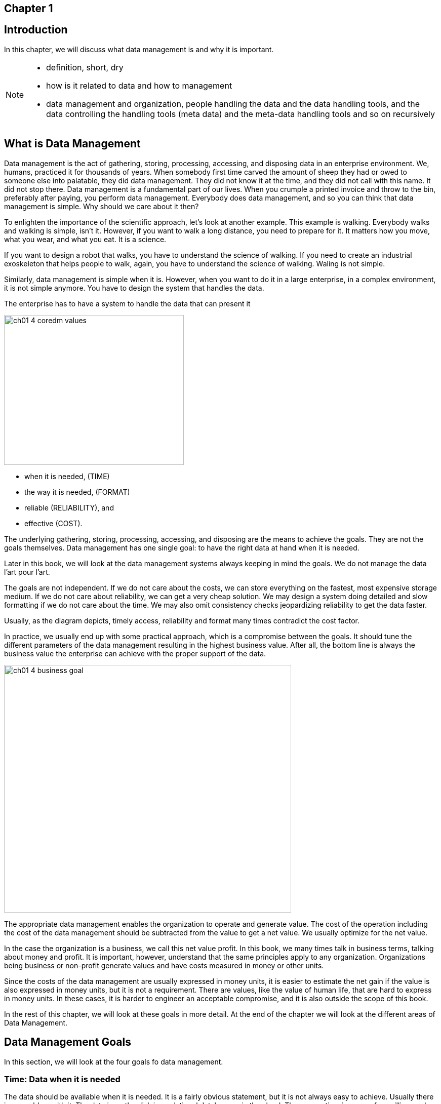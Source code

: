 
== Chapter 1
== Introduction

In this chapter, we will discuss what data management is and why it is important.


[NOTE]
====
* definition, short, dry
* how is it related to data and how to management
* data management and organization, people handling the data and the data handling tools, and the data controlling the handling tools (meta data) and the meta-data handling tools and so on recursively
====

== What is Data Management

Data management is the act of gathering, storing, processing, accessing, and disposing data in an enterprise environment.
We, humans, practiced it for thousands of years.
When somebody first time carved the amount of sheep they had or owed to someone else into palatable, they did data management.
They did not know it at the time, and they did not call with this name.
It did not stop there.
Data management is a fundamental part of our lives.
When you crumple a printed invoice and throw to the bin, preferably after paying, you perform data management.
Everybody does data management, and so you can think that data management is simple.
Why should we care about it then?

To enlighten the importance of the scientific approach, let's look at another example.
This example is walking.
Everybody walks and walking is simple, isn't it.
However, if you want to walk a long distance, you need to prepare for it.
It matters how you move, what you wear, and what you eat.
It is a science.

If you want to design a robot that walks, you have to understand the science of walking.
If you need to create an industrial exoskeleton that helps people to walk, again, you have to understand the science of walking.
Waling is not simple.

Similarly, data management is simple when it is.
However, when you want to do it in a large enterprise, in a complex environment, it is not simple anymore.
You have to design the system that handles the data.

The enterprise has to have a system to handle the data that can present it

image::../generated/images/ch01_4-coredm-values.svg[width="355px" height="296px"]

* when it is needed, (TIME)

* the way it is needed, (FORMAT)

* reliable (RELIABILITY), and

* effective (COST).

The underlying gathering, storing, processing, accessing, and disposing are the means to achieve the goals.
They are not the goals themselves.
Data management has one single goal: to have the right data at hand when it is needed.

Later in this book, we will look at the data management systems always keeping in mind the goals.
We do not manage the data l'art pour l'art.

The goals are not independent.
If we do not care about the costs, we can store everything on the fastest, most expensive storage medium.
If we do not care about reliability, we can get a very cheap solution.
We may design a system doing detailed and slow formatting if we do not care about the time.
We may also omit consistency checks jeopardizing reliability to get the data faster.

Usually, as the diagram depicts, timely access, reliability and format many times contradict the cost factor.

In practice, we usually end up with some practical approach, which is a compromise between the goals.
It should tune the different parameters of the data management resulting in the highest business value.
After all, the bottom line is always the business value the enterprise can achieve with the proper support of the data.

image::../generated/images/ch01_4-business-goal.svg[width="567px" height="489px"]

The appropriate data management enables the organization to operate and generate value.
The cost of the operation including the cost of the data management should be subtracted from the value to get a net value.
We usually optimize for the net value.

In the case the organization is a business, we call this net value profit.
In this book, we many times talk in business terms, talking about money and profit.
It is important, however, understand that the same principles apply to any organization.
Organizations being business or non-profit generate values and have costs measured in money or other units.

Since the costs of the data management are usually expressed in money units, it is easier to estimate the net gain if the value is also expressed in money units, but it is not a requirement.
There are values, like the value of human life, that are hard to express in money units.
In these cases, it is harder to engineer an acceptable compromise, and it is also outside the scope of this book.

In the rest of this chapter, we will look at these goals in more detail.
At the end of the chapter we will look at the different areas of Data Management.

== Data Management Goals

In this section, we will look at the four goals fo data management.

=== Time: Data when it is needed

The data should be available when it is needed.
It is a fairly obvious statement, but it is not always easy to achieve.
Usually there is no problem with it.
The data is on the disk in a relational database or in the cloud.
The access time is a mere few milliseconds.
So what is the problem?

The problem emerges when the amount of the data is not trivial.
What is trivial depends on the context and it always changes.

When the storage prices drop, it may seem that we can store everything forever on a fast storage medium.
Data formerly stored on punch card is stored on magnetic tape, surpassing the read speed of the punch cards by orders of magnitude.
There is a short period of euphoria until the amount of the data grows to the level that we face the same problem again, on a different level.
Then we realize that optical storage and disks became cheap, and we can store everything on them again.

The reality is that data a storage price drop solves the problem only temporarily and only for some of the data.
There will always be data needing careful design for the storage to ensure fast access.

You have to carefully design multi-layered data storage systems to ensure that data frequently accessed is stored on fast storage media and data rarely accessed is stored on cheaper media.

The access speed is not the only problem that belongs to this goal.
The data sometimes is so waste that it is not possible to query and retrieve some part of it in a reasonable manner.

There was a bank robbery in Hungary in 2002 leaving three people dead.
The investigation led to three suspects who were arrested and convicted a few months later.
The case is so famous because eight years later, in 2010, the Hungarian Supreme Court found that the suspects were innocent.
The real culprits were found using mobile cell data.

The data was there in the archives, but it was challenging to query and retrieve it.
There were 11 million mobile contracts in the country.
Every mobile phone contacted the cell towers every few minutes.
It means 1'541'760'000'000 records for the 8 years.
Approximately 180 Peta Bytes of data meaning 180,000 physical disks in 2010.
Most of the data were on 8mm magnetic tape, and they were not structured in a way that would allow easy querying.
Analyzing the data meant a special IT project at the mobile operator.
The experts had to write a special program reading the tapes, filtering most of the data and writing the selected part to a database for further analysis.

Extracting the data from the archive took months.

This example is about timing, but it is also about the other goal: format.

=== Formatted, the way it is needed

Continuing from the last example, the format of the data was not suitable for the analysis.
It was readable, but it was not easy to query, and it had to be converted.

Having the usable and processable format of the data is and was always a challenge.
When different systems communicate with each other and send and receive data, they have to agree on the format.
THe systems communicating are usually separated by space connected by some data line, but sometimes there is also a time separation.

In the example above, the data was stored on 8mm magnetic tapes, which were still readable in 2010.
There was no issue with the tape readers, and the physical format.
The storage structure, the bytes on the tape, however, changed during the years.
The program reading the data had to consider the year the tape was written and interpret the bytes accordingly.

When the time separating is even larger, the problem is even more challenging.
I recently had the idea only for a moment to get hold on the text of the Z80 assembly programming booklet that I wrote in 1986.
The text exists in magnetic format on a compact cassette.
It was written out as audio signals by a ZX Spectrum computer.
The first challenge would be to read the audio signals from the tape and convert to bytes.
To be honest, I gave up already at this point, but for the sake of the mental exercise, let's continue.
If we have the byte streams, we will need a word-processor that can read the file.
I created the booklet using the Tasword word-processor on the ZX Spectrum.
(https://en.wikipedia.org/wiki/Tasword)
I could probably run it on an emulator, but then I still can only display the text on screen.
I would need to convert it to a format that I can use on my computer.

Still, only for the sake of the mental exercise, let's assume that I have the text in a format that I can use.
Since Tasword stored the text in a continuous stream of bytes, this should be possible.
The text is Hungarian.
It means it uses special characters from the time when there was no Unicode.

In this case, my data management analysis concluded that the best solution is to have the text as a single, still existing printed copy on my shelf, there is no significant business value retrieving the text electronically.

However, we do not need to go that far in time, which is usually the realm of archives.
Every two systems that communicate must agree on the format.
Usually the data travels on a network, and the format is defined by the protocol.
The end systems convert the data suitable for the transfer to and from, even when the format on the two ends is identical.

Many times we think on a high-abstraction level.
Programmers do not and usually should not care about the physical format of the data.
It is only important when there is some problem sourcing from the lower level to the higher ones.

One real example is when the byte order is different on the different systems.
Intel based architectures usually store integer numbers storing the lowest byte first.
It is called little-endian.
Motorola and IBM architectures store the highest byte first.
It is called big-endian.
When the two systems communicate, they have to agree on the byte order.

Today we usually do not care too much about the byte order, because the underlying software layers, the frameworks handle this issue for us.
Also, there is no significant performance benefit playing tricks relying on the byte order.
However, it was not always the case, and when out application has to access data also handled by or sourcing from old systems, we have to be careful.

An example, I came across, is a database designed in the 1970s.
Calling it a database is a bit of a stretch today, because the meaning and usage of that word changed.
If you know the history, the 1970s were way before SQL and relational databases.
The database was a huge file on a mainframe computer.
The file format was defined in a document on the byte level, binary to save every possible storage space.
The data as well as the search-helping data, we would call those to indices was it a modern relation database were stored in the same file.
Part of the data were numeric identifiers identifying towns of a small country.
It was known that the number of the towns will never exceed 65'536.
The designers of the database decided to store the identifiers in two bytes.
They also assigned the lower numbers to towns with higher population and to those that had local presence of the company.
In this case, the number was less than 256.
Unfortunately, the developers, who wrote the assembly code that time relied on this fact and were fetching the second byte from the database only when the program code was handling the location of an affiliate.

At that time, this was a neat trick, resulting in smaller and simpler code.
The developers all knew this, it caused no problem understanding what the code was doing.

Moving this code to a modern system, however, was a challenge.
The code was rewritten in C using  automatic transition tools, and the target system was little-endian.
It means that the byte order of the two-byte identifiers was reversed.
When the converted code was reading the identifiers, it was always zero.
During the migration project, for a while, it was a mystery why all affiliates were moved to the capital, identified by the number zero.

Data management has to support the proper formatting of the data.
It is usually about the logical format, but sometimes it is also the physical format.
When designing a system, we do not need to care about the physical format, but we have to be aware of it.
And this, also leads to the next goal: reliability.

=== Reliable, the data is correct

The data has to be correct, or else there is not much use of it.
There are three types of errors in the data.

* The data is corrupted during the transfer.
* The data is corrupted during processing.
* The data comes erroneous from the source.

Data management addresses these issues with different tools and methods.
There is no single solution for all of them, and also there is no solution that would guarantee 100% data correctness.

Data corruption during the transfer is usually addressed by technical solutions.
The underlying protocol can and should provide the means to detect and possibly correct data errors.
These technical solutions are usually transparent to the applications, and we treat them as foolproof solutions.
It is important to understand that there is no such thing as 100% data correctness.
In the case of transfer errors, however, the preventive measures can be very effective with reasonable costs.
When we have 99.999...99% data correctness, where the number of the digits following the decimal point is large enough, we can consider it as 100% correctness.

Data corruption during the processing can also be a technical issue, the human factor in this case is more important.
Although it is possible that the data processing corrupts the data, the probability of such an event is close to zero.
There are very few examples where such data corruption was suspected.
The most well-known example is the Phobos-Grunt Spacecraft case.

The Russian space mission Phobos-Grunt, which was intended to visit Mars' moon Phobos, experienced a failure that was later attributed to a bit flip.
After launch in 2011, the spacecraft was supposed to boost itself on a course to Mars, but it never left Earth orbit.
Investigations suggested that a single event upset (SEU), likely caused by cosmic rays, affected the onboard computer system, leading to the mission's failure.

Other examples usually describe space or aviation applications.
In each of these cases, the error is caused by a bit-flip from cosmic rays.
In our enterprise applications, executing in data centers the probability of such an event is close to zero.
We usually do not address these in the applications.

The processing, however, can also be the source of human-induced error.
The data can be corrupted by the application code or by human operator interaction.
Data management has to be prepared to detect these errors, and it has to provide the means to correct them.

This issue is similar to the last case, when the data is erroneous at the source.
The realm of data management is finite and has borders.
The data coming from the outside has to be treated with care and has to be validated.
Validation and corrections are done at the entry points of the system.

A simple and frequent example is the spelling of names.
The data entry operator may make a typo spelling the name.
They may spell the name the usual way while the specific person spells it differently.
It may be misheard and replaced by a different name.

The means to address these issues is technical and human.
The data has to be checked against a list of valid names, checking usual misspellings.
This will not identify the error, but such an approach may filter the names that are most likely erroneous.
Data may be entered for the same information at different points of the system and these can be checked for consistency.

No matter how many times you check the names, there will always be some errors remaining.
Most of the errors can be corrected cheap and the more correctness we want to reach, the more expensive it gets.
It is the well-known diminishing return phenomenon.
There is a point where the extra check of the data results in so small correction that it is not worth the effort.

And this leads to the last goal: cost.


=== Effective, costs are controlled

Data management systems are not free.
Every bit stored for a second costs money, as well as every bit-flip.
The cost is usually expressed in money terms, but these days it is also expressed in energy consumption.


== Environments of Data Management